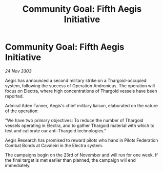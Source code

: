 :PROPERTIES:
:ID:       c241260b-a5cf-4693-8f74-414434cf5217
:END:
#+title: Community Goal: Fifth Aegis Initiative
#+filetags: :CommunityGoal:Thargoid:3303:galnet:

* Community Goal: Fifth Aegis Initiative

/24 Nov 3303/

Aegis has announced a second military strike on a Thargoid-occupied system, following the success of Operation Andronicus. The operation will focus on Electra, where high concentrations of Thargoid vessels have been reported. 

Admiral Aden Tanner, Aegis's chief military liaison, elaborated on the nature of the operation: 

"We have two primary objectives: To reduce the number of Thargoid vessels operating in Electra, and to gather Thargoid material with which to test and calibrate our anti-Thargoid technologies." 

Aegis Research has promised to reward pilots who hand in Pilots Federation Combat Bonds at Cavaleiri in the Electra system. 

The campaigns begin on the 23rd of November and will run for one week. If the final target is met earlier than planned, the campaign will end immediately.
